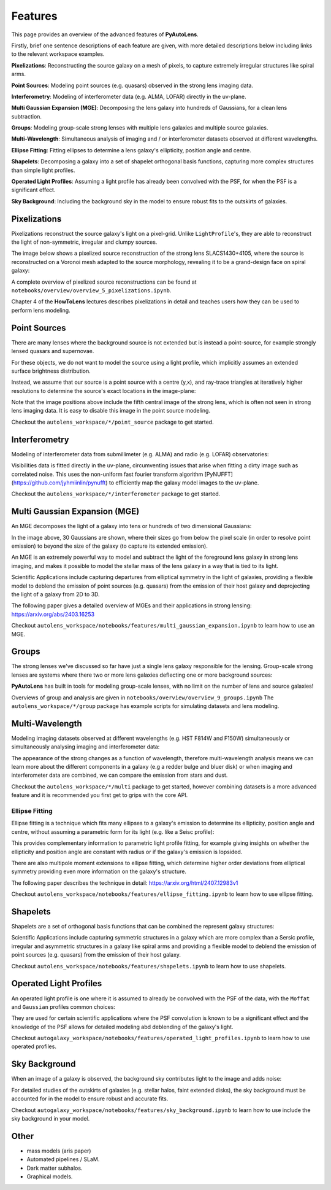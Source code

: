 .. _overview_3_features:

Features
========

This page provides an overview of the advanced features of **PyAutoLens**. 

Firstly, brief one sentence descriptions of each feature are given, with more detailed descriptions below including 
links to the relevant workspace examples.

**Pixelizations**: Reconstructing the source galaxy on a mesh of pixels, to capture extremely irregular structures like spiral arms.

**Point Sources**: Modeling point sources (e.g. quasars) observed in the strong lens imaging data.

**Interferometry**: Modeling of interferometer data (e.g. ALMA, LOFAR) directly in the uv-plane.

**Multi Gaussian Expansion (MGE)**: Decomposing the lens galaxy into hundreds of Gaussians, for a clean lens subtraction.

**Groups**: Modeling group-scale strong lenses with multiple lens galaxies and multiple source galaxies.

**Multi-Wavelength**: Simultaneous analysis of imaging and / or interferometer datasets observed at different wavelengths.

**Ellipse Fitting**: Fitting ellipses to determine a lens galaxy's ellipticity, position angle and centre.

**Shapelets**: Decomposing a galaxy into a set of shapelet orthogonal basis functions, capturing more complex structures than simple light profiles.

**Operated Light Profiles**: Assuming a light profile has already been convolved with the PSF, for when the PSF is a significant effect.

**Sky Background**: Including the background sky in the model to ensure robust fits to the outskirts of galaxies.

Pixelizations
-------------

Pixelizations reconstruct the source galaxy's light on a pixel-grid. Unlike ``LightProfile``'s, they are able to
reconstruct the light of non-symmetric, irregular and clumpy sources.

The image below shows a pixelized source reconstruction of the strong lens SLACS1430+4105, where the source is
reconstructed on a Voronoi mesh adapted to the source morphology, revealing it to be a grand-design face on spiral
galaxy:

.. image:: https://github.com/Jammy2211/PyAutoLens/blob/main/files/imageaxis.png?raw=true
  :width: 600
  :alt: Alternative text

A complete overview of pixelized source reconstructions can be found
at ``notebooks/overview/overview_5_pixelizations.ipynb``.

Chapter 4 of the **HowToLens** lectures describes pixelizations in detail and teaches users how they can be used to 
perform lens modeling.


Point Sources
-------------

There are many lenses where the background source is not extended but is instead a point-source, for example strongly
lensed quasars and supernovae.

For these objects, we do not want to model the source using a light profile, which implicitly assumes an extended
surface brightness distribution.

Instead, we assume that our source is a point source with a centre (y,x), and ray-trace triangles at iteratively
higher resolutions to determine the source's exact locations in the image-plane:

.. image:: https://raw.githubusercontent.com/Jammy2211/PyAutoLens/main/docs/overview/images/overview_3/point_0.png
  :width: 400
  :alt: Alternative text

.. image:: https://raw.githubusercontent.com/Jammy2211/PyAutoLens/main/docs/overview/images/overview_3/point_1.png
  :width: 400
  :alt: Alternative text

.. image:: https://raw.githubusercontent.com/Jammy2211/PyAutoLens/main/docs/overview/images/overview_3/point_2.png
  :width: 400
  :alt: Alternative text

.. image:: https://raw.githubusercontent.com/Jammy2211/PyAutoLens/main/docs/overview/images/overview_3/point_3.png
  :width: 400
  :alt: Alternative text

.. image:: https://raw.githubusercontent.com/Jammy2211/PyAutoLens/main/docs/overview/images/overview_3/point_4.png
  :width: 400
  :alt: Alternative text

Note that the image positions above include the fifth central image of the strong lens, which is often not seen in
strong lens imaging data. It is easy to disable this image in the point source modeling.

Checkout the ``autolens_workspace/*/point_source`` package to get started.


Interferometry
--------------

Modeling of interferometer data from submillimeter (e.g. ALMA) and radio (e.g. LOFAR) observatories:

.. image:: https://raw.githubusercontent.com/Jammy2211/PyAutoGalaxy/main/paper/almacombined.png
  :width: 600
  :alt: Alternative text

Visibilities data is fitted directly in the uv-plane, circumventing issues that arise when fitting a dirty image
such as correlated noise. This uses the non-uniform fast fourier transform algorithm
[PyNUFFT](https://github.com/jyhmiinlin/pynufft) to efficiently map the galaxy model images to the uv-plane.

Checkout the ``autolens_workspace/*/interferometer`` package to get started.


Multi Gaussian Expansion (MGE)
------------------------------

An MGE decomposes the light of a galaxy into tens or hundreds of two dimensional Gaussians:

.. image:: https://raw.githubusercontent.com/Jammy2211/PyAutoLens/main/docs/overview/images/overview_3/mge.png
  :width: 600
  :alt: Alternative text

In the image above, 30 Gaussians are shown, where their sizes go from below the pixel scale (in order to resolve
point emission) to beyond the size of the galaxy (to capture its extended emission).

An MGE is an extremely powerful way to model and subtract the light of the foreground lens galaxy in strong lens imaging,
and makes it possible to model the stellar mass of the lens galaxy in a way that is tied to its light.

Scientific Applications include capturing departures from elliptical symmetry in the light of galaxies, providing a 
flexible model to deblend the emission of point sources (e.g. quasars) from the emission of their host galaxy and 
deprojecting the light of a galaxy from 2D to 3D.

The following paper gives a detailed overview of MGEs and their applications in strong lensing: https://arxiv.org/abs/2403.16253

Checkout ``autolens_workspace/notebooks/features/multi_gaussian_expansion.ipynb`` to learn how to use an MGE.


Groups
------

The strong lenses we've discussed so far have just a single lens galaxy responsible for the lensing. Group-scale
strong lenses are systems where there two or more  lens galaxies deflecting one or more background sources:

.. image:: https://raw.githubusercontent.com/Jammy2211/PyAutoLens/main/docs/overview/images/overview_3/group.png
  :width: 600
  :alt: Alternative text

**PyAutoLens** has built in tools for modeling group-scale lenses, with no limit on the number of
lens and source galaxies!

Overviews of group and analysis are given in ``notebooks/overview/overview_9_groups.ipynb``
The ``autolens_workspace/*/group`` package has example scripts for simulating datasets and lens modeling.


Multi-Wavelength
----------------

Modeling imaging datasets observed at different wavelengths (e.g. HST F814W and F150W) simultaneously or simultaneously
analysing imaging and interferometer data:

.. image:: https://raw.githubusercontent.com/Jammy2211/PyAutoLens/main/docs/overview/images/overview_3/g_image.png
  :width: 600
  :alt: Alternative text

.. image:: https://raw.githubusercontent.com/Jammy2211/PyAutoLens/main/docs/overview/images/overview_3/r_image.png
  :width: 600
  :alt: Alternative text

The appearance of the strong changes as a function of wavelength, therefore multi-wavelength analysis means we can learn
more about the different components in a galaxy (e.g a redder bulge and bluer disk) or when imaging and interferometer
data are combined, we can compare the emission from stars and dust.

Checkout the ``autolens_workspace/*/multi`` package to get started, however combining datasets is a more advanced
feature and it is recommended you first get to grips with the core API.


Ellipse Fitting
_______________

Ellipse fitting is a technique which fits many ellipses to a galaxy's emission to determine its ellipticity, position
angle and centre, without assuming a parametric form for its light (e.g. like a Seisc profile):

.. image:: https://raw.githubusercontent.com/Jammy2211/PyAutoLens/main/docs/overview/images/overview_3/ellipse.png
  :width: 600
  :alt: Alternative text

This provides complementary information to parametric light profile fitting, for example giving insights on whether
the ellipticity and position angle are constant with radius or if the galaxy's emission is lopsided. 

There are also multipole moment extensions to ellipse fitting, which determine higher order deviations from elliptical 
symmetry providing even more information on the galaxy's structure.

The following paper describes the technique in detail: https://arxiv.org/html/2407.12983v1

Checkout ``autolens_workspace/notebooks/features/ellipse_fitting.ipynb`` to learn how to use ellipse fitting.


Shapelets
---------

Shapelets are a set of orthogonal basis functions that can be combined the represent galaxy structures:

.. image:: https://raw.githubusercontent.com/Jammy2211/PyAutoLens/main/docs/overview/images/overview_3/shapelets.png
  :width: 600
  :alt: Alternative text

Scientific Applications include capturing symmetric structures in a galaxy which are more complex than a Sersic profile,
irregular and asymmetric structures in a galaxy like spiral arms and providing a flexible model to deblend the emission 
of point sources (e.g. quasars) from the emission of their host galaxy.

Checkout ``autolens_workspace/notebooks/features/shapelets.ipynb`` to learn how to use shapelets.


Operated Light Profiles
-----------------------

An operated light profile is one where it is assumed to already be convolved with the PSF of the data, with the 
``Moffat`` and ``Gaussian`` profiles common choices:

They are used for certain scientific applications where the PSF convolution is known to be a significant effect and
the knowledge of the PSF allows for detailed modeling abd deblending of the galaxy's light.

Checkout ``autogalaxy_workspace/notebooks/features/operated_light_profiles.ipynb`` to learn how to use operated profiles.


Sky Background
--------------

When an image of a galaxy is observed, the background sky contributes light to the image and adds noise:

For detailed studies of the outskirts of galaxies (e.g. stellar halos, faint extended disks), the sky background must be
accounted for in the model to ensure robust and accurate fits.

Checkout ``autogalaxy_workspace/notebooks/features/sky_background.ipynb`` to learn how to use include the sky
background in your model.

Other
-----

- mass models (aris paper)
- Automated pipelines / SLaM.
- Dark matter subhalos.
- Graphical models.
